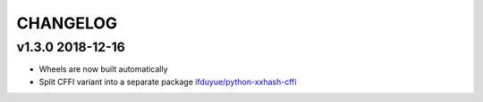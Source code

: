CHANGELOG
----------


v1.3.0 2018-12-16
~~~~~~~~~~~~~~~~~

- Wheels are now built automatically
- Split CFFI variant into a separate package `ifduyue/python-xxhash-cffi <https://github.com/ifduyue/python-xxhash-cffi>`_
